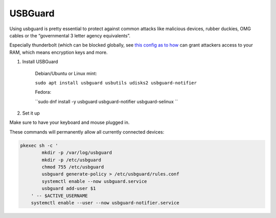 USBGuard
========

Using usbguard is pretty essential to protect against common attacks like malicious devices, rubber duckies, OMG cables or the “governmental 3 letter agency equivalents”.

Especially thunderbolt (which can be blocked globally, see `this config as to how <https://github.com/secureblue/secureblue/tree/live/files/system/etc/modprobe.d>`__ can grant attackers access to your RAM, which means encryption keys and more.

1. Install USBGuard

    Debian/Ubuntu or Linux mint:

    ``sudo apt install usbguard usbutils udisks2 usbguard-notifier``

    Fedora:

    ``sudo dnf install -y usbguard usbguard-notifier usbguard-selinux ``

2. Set it up

Make sure to have your keyboard and mouse plugged in. 

These commands will permanently allow all currently connected devices:

.. code-block:: bash

    pkexec sh -c '
            mkdir -p /var/log/usbguard
            mkdir -p /etc/usbguard
            chmod 755 /etc/usbguard
            usbguard generate-policy > /etc/usbguard/rules.conf
            systemctl enable --now usbguard.service
            usbguard add-user $1
        ' -- $ACTIVE_USERNAME
        systemctl enable --user --now usbguard-notifier.service

